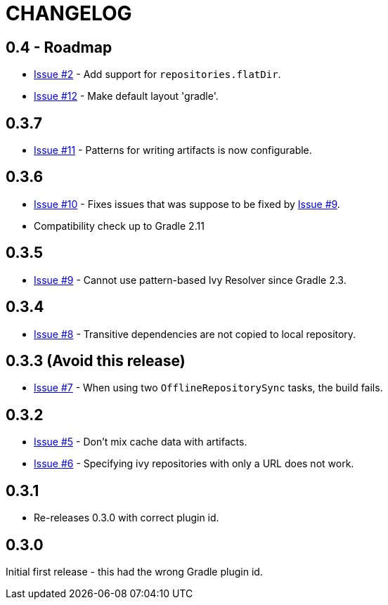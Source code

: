 = CHANGELOG

== 0.4 - Roadmap

* https://github.com/ysb33r/ivypot-gradle-plugin/issues/2[Issue #2] - Add support for `repositories.flatDir`.
* https://github.com/ysb33r/ivypot-gradle-plugin/issues/12[Issue #12] - Make default layout 'gradle'.

== 0.3.7

* https://github.com/ysb33r/ivypot-gradle-plugin/issues/10[Issue #11] - Patterns for writing artifacts is now configurable.

== 0.3.6

* https://github.com/ysb33r/ivypot-gradle-plugin/issues/10[Issue #10] - Fixes issues that was suppose to be fixed by https://github.com/ysb33r/ivypot-gradle-plugin/issues/8[Issue #9].
* Compatibility check up to Gradle 2.11

== 0.3.5

* https://github.com/ysb33r/ivypot-gradle-plugin/issues/8[Issue #9] - Cannot use pattern-based Ivy Resolver since Gradle 2.3.

== 0.3.4

* https://github.com/ysb33r/ivypot-gradle-plugin/issues/8[Issue #8] - Transitive dependencies are not copied to local repository.

== 0.3.3 (Avoid this release)

* https://github.com/ysb33r/ivypot-gradle-plugin/issues/7[Issue #7] - When using two `OfflineRepositorySync` tasks, the build fails.

== 0.3.2

* https://github.com/ysb33r/ivypot-gradle-plugin/issues/5[Issue #5] - Don't mix cache data with artifacts.
* https://github.com/ysb33r/ivypot-gradle-plugin/issues/6[Issue #6] - Specifying ivy repositories with only a URL does not work.

== 0.3.1

* Re-releases 0.3.0 with correct plugin id.

== 0.3.0

Initial first release - this had the wrong Gradle plugin id.
